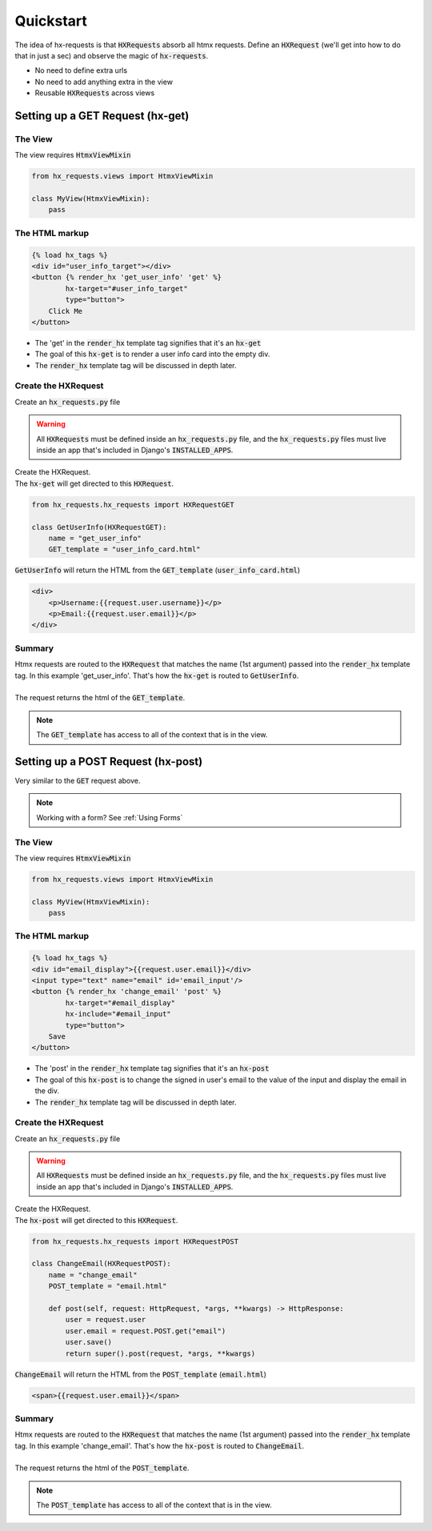 Quickstart
==========

The idea of hx-requests is that :code:`HXRequests` absorb all htmx requests.
Define an :code:`HXRequest` (we'll get into how to do that in just a sec) and
observe the magic of :code:`hx-requests`.

- No need to define extra urls
- No need to add anything extra in the view
- Reusable :code:`HXRequests` across views

Setting up a GET Request (hx-get)
---------------------------------

The View
~~~~~~~~

The view requires :code:`HtmxViewMixin`

.. code-block:: python

    from hx_requests.views import HtmxViewMixin

    class MyView(HtmxViewMixin):
        pass

The HTML markup
~~~~~~~~~~~~~~~


.. code-block:: html

    {% load hx_tags %}
    <div id="user_info_target"></div>
    <button {% render_hx 'get_user_info' 'get' %}
            hx-target="#user_info_target"
            type="button">
        Click Me
    </button>

- The 'get' in the :code:`render_hx` template tag signifies that it's an :code:`hx-get`
- The goal of this :code:`hx-get` is to render a user info card into the empty div.
- The :code:`render_hx` template tag will be discussed in depth later.


Create the HXRequest
~~~~~~~~~~~~~~~~~~~~

Create an :code:`hx_requests.py` file

.. warning::

    All :code:`HXRequests` must be defined inside an :code:`hx_requests.py` file, and the :code:`hx_requests.py`
    files must live inside an app that's included in Django's :code:`INSTALLED_APPS`.

| Create the HXRequest.
| The :code:`hx-get` will get directed to this :code:`HXRequest`.

.. code-block:: python

    from hx_requests.hx_requests import HXRequestGET

    class GetUserInfo(HXRequestGET):
        name = "get_user_info"
        GET_template = "user_info_card.html"

:code:`GetUserInfo` will return the HTML from the :code:`GET_template` (:code:`user_info_card.html`)

.. code-block:: html

    <div>
        <p>Username:{{request.user.username}}</p>
        <p>Email:{{request.user.email}}</p>
    </div>

Summary
~~~~~~~

| Htmx requests are routed to the :code:`HXRequest` that matches the name (1st argument) passed into the :code:`render_hx` template tag. In this example 'get_user_info'. That's how the :code:`hx-get` is routed to :code:`GetUserInfo`.
|
| The request returns the html of the :code:`GET_template`.

.. note::

    The :code:`GET_template` has access to all of the context that is in the view.



Setting up a POST Request (hx-post)
---------------------------------

Very similar to the :code:`GET` request above.

.. note::

    Working with a form? See :ref:`Using Forms`

The View
~~~~~~~~

The view requires :code:`HtmxViewMixin`

.. code-block:: python

    from hx_requests.views import HtmxViewMixin

    class MyView(HtmxViewMixin):
        pass

The HTML markup
~~~~~~~~~~~~~~~


.. code-block:: html

    {% load hx_tags %}
    <div id="email_display">{{request.user.email}}</div>
    <input type="text" name="email" id='email_input'/>
    <button {% render_hx 'change_email' 'post' %}
            hx-target="#email_display"
            hx-include="#email_input"
            type="button">
        Save
    </button>

- The 'post' in the :code:`render_hx` template tag signifies that it's an :code:`hx-post`
- The goal of this :code:`hx-post` is to change the signed in user's email to the value of the input and display the email in the div.
- The :code:`render_hx` template tag will be discussed in depth later.


Create the HXRequest
~~~~~~~~~~~~~~~~~~~~

Create an :code:`hx_requests.py` file

.. warning::

    All :code:`HXRequests` must be defined inside an :code:`hx_requests.py` file, and the :code:`hx_requests.py`
    files must live inside an app that's included in Django's :code:`INSTALLED_APPS`.

| Create the HXRequest.
| The :code:`hx-post` will get directed to this :code:`HXRequest`.

.. code-block:: python

    from hx_requests.hx_requests import HXRequestPOST

    class ChangeEmail(HXRequestPOST):
        name = "change_email"
        POST_template = "email.html"

        def post(self, request: HttpRequest, *args, **kwargs) -> HttpResponse:
            user = request.user
            user.email = request.POST.get("email")
            user.save()
            return super().post(request, *args, **kwargs)

:code:`ChangeEmail` will return the HTML from the :code:`POST_template` (:code:`email.html`)

.. code-block:: html

    <span>{{request.user.email}}</span>

Summary
~~~~~~~

| Htmx requests are routed to the :code:`HXRequest` that matches the name (1st argument) passed into the :code:`render_hx` template tag. In this example 'change_email'. That's how the :code:`hx-post` is routed to :code:`ChangeEmail`.
|
| The request returns the html of the :code:`POST_template`.

.. note::

    The :code:`POST_template` has access to all of the context that is in the view.
